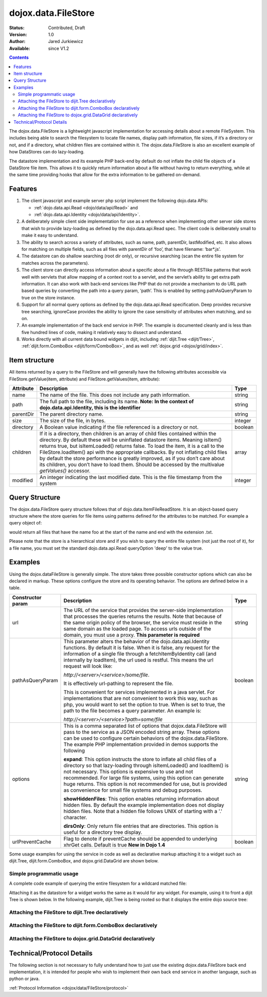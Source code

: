 .. _dojox/data/FileStore:

dojox.data.FileStore
====================

:Status: Contributed, Draft
:Version: 1.0
:Author: Jared Jurkiewicz
:Available: since V1.2

.. contents::
    :depth: 3

The dojox.data.FileStore is a lightweight javascript implementation for accessing details about a remote FileSystem. This includes being able to search the filesystem to locate file names, display path information, file sizes, if it’s a directory or not, and if a directory, what children files are contained within it. The dojox.data.FileStore is also an excellent example of how DataStores can do lazy-loading.

The datastore implementation and its example PHP back-end by default do not inflate the child file objects of a DataStore file item. This allows it to quickly return information about a file without having to return everything, while at the same time providing hooks that allow for the extra information to be gathered on-demand.


========
Features
========

1. The client javascript and example server php script implement the following dojo.data APIs:

   - :ref:`dojo.data.api.Read <dojo/data/api/Read>` and
   - :ref:`dojo.data.api.Identity <dojo/data/api/Identity>`.

2. A deliberately simple client side implementation for use as a reference when implementing other server side stores that wish to provide lazy-loading as defined by the dojo.data.api.Read spec. The client code is deliberately small to make it easy to understand.

3. The ability to search across a variety of attributes, such as name, path, parentDir, lastModified, etc. It also allows for matching on multiple fields, such as all files with parentDir of ‘foo’, that have filename: ‘bar*.js’.

4. The datastore can do shallow searching (root dir only), or recursive searching (scan the entire file system for matches across the parameters).

5. The client store can directly access information about a specific about a file through RESTlike patterns that work well with servlets that allow mapping of a context root to a servlet, and the servlet’s ability to get extra path information. It can also work with back-end services like PHP that do not provide a mechanism to do URL path based queries by converting the path into a query param, ‘path’. This is enabled by setting pathAsQueryParam  to true on the store instance.

6. Support for all normal query options as defined by the dojo.data.api.Read specification. Deep provides recursive tree searching, ignoreCase provides the ability to ignore the case sensitivity of attributes when matching, and so on.

7. An example implementation of the back end service in PHP. The example is documented cleanly and is less than five hundred lines of code, making it relatively easy to dissect and understand.

8. Works directly with all current data bound widgets in dijit, including :ref:`dijit.Tree <dijit/Tree>`, :ref:`dijit.form.ComboBox <dijit/form/ComboBox>`, and as well :ref:`dojox.grid <dojox/grid/index>`.


==============
Item structure
==============

All items returned by a query to the FileStore and will generally have the following attributes accessible via FileStore.getValue(item, attribute) and FileStore.getValues(item, attribute):

+-------------+---------------------------------------------------------------------------------------------------------+----------+
|**Attribute**|**Description**                                                                                          |**Type**  |
+-------------+---------------------------------------------------------------------------------------------------------+----------+
|name         |The name of the file. This does not include any path information.                                        |string    |
+-------------+---------------------------------------------------------------------------------------------------------+----------+
|path         |The full path to the file, including its name.                                                           |string    |
|             |**Note:  In the context of dojo.data.api.Identity, this is the identifier**                              |          |
+-------------+---------------------------------------------------------------------------------------------------------+----------+
|parentDir    |The parent directory name.                                                                               |string    |
+-------------+---------------------------------------------------------------------------------------------------------+----------+
|size         |The size of the file, in bytes.                                                                          |integer   |
+-------------+---------------------------------------------------------------------------------------------------------+----------+
|directory    |A Boolean value indicating if the file referenced is a directory or not.                                 |boolean   |
+-------------+---------------------------------------------------------------------------------------------------------+----------+
|children     |If it is a directory, then children is an array of child files contained within the directory. By        |array     |
|             |default these will be uninflated datastore items. Meaning isItem() returns true, but isItemLoaded()      |          |
|             |returns false. To load the item, it is a call to the FileStore.loadItem() api with the appropriate       |          |
|             |callbacks. By not inflating child files by default the store performance is greatly improved, as if you  |          |
|             |don’t care about its children, you don’t have to load them.  Should be accessed by the multivalue        |          |
|             |*getValues()* accessor.                                                                                  |          |
+-------------+---------------------------------------------------------------------------------------------------------+----------+
|modified     |An integer indicating the last modified date.  This is the file timestamp from the system                |integer   |
+-------------+---------------------------------------------------------------------------------------------------------+----------+


===============
Query Structure
===============

The dojox.data.FileStore query structure follows that of dojo.data.ItemFileReadStore. It is an object-based query structure where the store queries for file items using patterns defined for the attributes to be matched. For example a query object of:

.. js ::
 
  {
    name: "foo*.txt"
  }


would return all files that have the name foo at the start of the name and end with the extension .txt.

Please note that the store is a hierarchical store and if you wish to query the entire file system (not just the root of it), for a file name, you must set the standard dojo.data.api.Read queryOption 'deep' to the value true.


========
Examples
========

Using the dojox.dataFileStore is generally simple. The store takes three possible constructor options which can also be declared in markup. These options configure the store and its operating behavior. The options are defined below in a table.

+---------------------+-----------------------------------------------------------------------------------------------+--------------------+
|**Constructor param**|**Description**                                                                                |**Type**            |
+---------------------+-----------------------------------------------------------------------------------------------+--------------------+
|url                  |The URL of the service that provides the server-side implementation that processes the queries |string              |
|                     |returns the results. Note that because of the same origin policy of the browser, the service   |                    |
|                     |must reside in the same domain as the loaded page. To access urls outside of the domain, you   |                    |
|                     |must use a proxy. **This parameter is required**                                               |                    |
+---------------------+-----------------------------------------------------------------------------------------------+--------------------+
|pathAsQueryParam     |This parameter alters the behavior of the dojo.data.api.Identity functions. By default it is   |boolean             |
|                     |false. When it is false, any request for the information of a single file through a            |                    |
|                     |fetchItemByIdentity call (and internally by loadItem), the url used is restful. This means the |                    |
|                     |url request will look like:                                                                    |                    |
|                     |                                                                                               |                    |
|                     |                                                                                               |                    |
|                     |*http://<server>/<service>/some/file*.                                                         |                    |
|                     |                                                                                               |                    |
|                     |                                                                                               |                    |
|                     |It is effectively url-pathing to represent the file.                                           |                    |
|                     |                                                                                               |                    |
|                     |                                                                                               |                    |
|                     |This is convenient for services implemented in a java servlet. For implementations that are    |                    |
|                     |not convenient to work this way, such as php, you would want to set the option to true. When   |                    |
|                     |is set to true, the path to the file becomes a query parameter. An example is:                 |                    |
|                     |                                                                                               |                    |
|                     |                                                                                               |                    |
|                     |*http://<server>/<service>?path=some/file*                                                     |                    |
+---------------------+-----------------------------------------------------------------------------------------------+--------------------+
|options              |This is a comma separated list of options that dojox.data.FileStore will pass to the service as|string              |
|                     |a JSON encoded string array. These options can be used to configure certain behaviors of the   |                    |
|                     |dojox.data.FileStore. The example PHP implementation provided in demos supports the following  |                    |
|                     |                                                                                               |                    |
|                     |**expand**: This option instructs the store to inflate all child files of a directory so that  |                    |
|                     |lazy-loading through isItemLoaded() and loadItem() is not necessary. This options is           |                    |
|                     |expensive to use and not recommended. For large file systems, using this option can generate   |                    |
|                     |huge returns. This option is not recommended for use, but is provided as convenience           |                    |
|                     |for small file systems and debug purposes.                                                     |                    |
|                     |                                                                                               |                    |
|                     |**showHiddenFiles**: This option enables returning information about hidden files. By default  |                    |
|                     |the example implementation does not display hidden files. Note that a hidden file follows UNIX |                    |
|                     |of starting with a '.' character.                                                              |                    |
|                     |                                                                                               |                    |
|                     |**dirsOnly**: Only return file entries that are directories. This option is useful for         |                    |
|                     |a directory tree display.                                                                      |                    |
+---------------------+-----------------------------------------------------------------------------------------------+--------------------+
|urlPreventCache      |Flag to denote if preventCache should be appended to underlying xhrGet calls.  Default is true | boolean            |
|                     |**New in Dojo 1.4**                                                                            |                    |
+---------------------+-----------------------------------------------------------------------------------------------+--------------------+


Some usage examples for using the service in code as well as declarative markup attaching it to a widget such as dijit.Tree, dijit.form.ComboBox, and dojox.grid.DataGrid are shown below.

Simple programmatic usage
-------------------------

A complete code example of querying the entire filesystem for a wildcard matched file:

.. js ::
 
  var fileStore = new dojox.data.FileStore({url: "myService.php", pathAsQueryParam: true});
    function searchDone(items, request){
      if (items) {
        var i;
        for (i = 0; i < items.length; i++) {
          console.log("Found file: " + fileStore.getValue(items[i], "name") + " in directory: " + fileStore.getValue(items[i], "parentDir"));
        }
      }
    }
    fileStore.fetch({query: {name:"foo*.txt"}, onComplete: searchDone, queryOptions: {deep:true}});
  }


Attaching it as the datastore for a widget works the same as it would for any widget. For example, using it to front a dijit Tree is shown below. In the following example, dijit.Tree is being rooted so that it displays the entire dojo source tree:

Attaching the FileStore to dijit.Tree declaratively
---------------------------------------------------

.. code-example ::

  .. js ::

    <script>
      dojo.require("dijit.Tree");
      dojo.require("dojox.data.FileStore");
    </script>

  .. html ::
  
    <div>
      <div data-dojo-type="dojox.data.FileStore" data-dojo-props="url:'{{dataUrl}}dojox/data/demos/stores/filestore_dojotree.php', pathAsQueryParam:true" data-dojo-id="dojoFiles"></div>
      <div data-dojo-type="dijit.tree.ForestStoreModel" data-dojo-id="fileModel" data-dojo-props="store:dojoFiles, query:{}, rootId:'DojoFiles', rootLabel:'Dojo Files', childrenAttrs:'children'"></div>
      <div id="tree" data-dojo-type="dijit.Tree" data-dojo-props="model:fileModel" ></div>
    </div>

Attaching the FileStore to dijit.form.ComboBox declaratively
------------------------------------------------------------

.. code-example ::

  .. js ::

    <script>
      dojo.require("dijit.form.ComboBox");
      dojo.require("dojox.data.FileStore");
    </script>

  .. html ::

    <div>
      <div data-dojo-type="dojox.data.FileStore" data-dojo-props="url:'{{dataUrl}}dojox/data/demos/stores/filestore_dojoxdata.php', pathAsQueryParam:true" data-dojo-id="comboStore"></div>
      <div data-dojo-type="dijit.form.ComboBox" data-dojo-props="store:comboStore, searchAttr:'path'" value="./demos"></div>
    </div>

Attaching the FileStore to dojox.grid.DataGrid declaratively
------------------------------------------------------------

.. code-example ::

  .. js ::

    <script type="text/javascript">
      dojo.require("dojox.grid.DataGrid");
      dojo.require("dojox.data.FileStore");
    </script>

  .. html ::

    <span data-dojo-type="dojox.data.FileStore"
      data-dojo-id="fileStore3"
      data-dojo-props="url:'{{dataUrl}}dojox/data/demos/stores/filestore_dojoxdata.php',
      pathAsQueryParam:true">
    </span>

    <table data-dojo-type="dojox.grid.DataGrid"
        data-dojo-props="store:fileStore3,
        query:{},
        queryOptions:{deep:true},
        sortFields:[{'attribute':'path','descending':false}],
        clientSort:true"
        style="width: 400px; height: 200px;">
      <thead>
        <tr>
          <th width="100px" field="name">Filename</th>
          <th width="100px" field="size">File Size</th>
          <th width="100px" field="directory">Is Directory</th>
          <th width="100px" field="path">Path</th>
        </tr>
      </thead>
    </table>

  .. css ::

    <style type="text/css">
      @import "{{baseUrl}}dojox/grid/resources/Grid.css";
      @import "{{baseUrl}}dojox/grid/resources/nihiloGrid.css";

      .dojoxGrid table {
        margin: 0;
      }
    </style>


==========================
Technical/Protocol Details
==========================

The following section is not necessary to fully understand how to just use the existing dojox.data.FileStore back end implementation, it is intended for people who wish to implement their own back end service in another language, such as python or java.

:ref:`Protocol Information <dojox/data/FileStore/protocol>`
